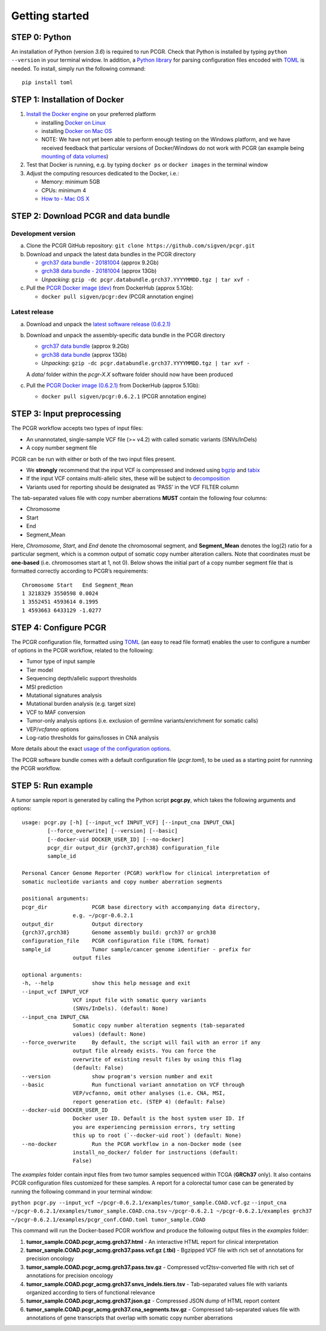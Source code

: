 Getting started
---------------

STEP 0: Python
~~~~~~~~~~~~~~

An installation of Python (version *3.6*) is required to run PCGR. Check
that Python is installed by typing ``python --version`` in your terminal
window. In addition, a `Python library <https://github.com/uiri/toml>`__
for parsing configuration files encoded with
`TOML <https://github.com/toml-lang/toml>`__ is needed. To install,
simply run the following command:

::

   pip install toml

STEP 1: Installation of Docker
~~~~~~~~~~~~~~~~~~~~~~~~~~~~~~

1. `Install the Docker
   engine <https://docs.docker.com/engine/installation/>`__ on your
   preferred platform

   -  installing `Docker on
      Linux <https://docs.docker.com/engine/installation/linux/>`__
   -  installing `Docker on Mac
      OS <https://docs.docker.com/engine/installation/mac/>`__
   -  NOTE: We have not yet been able to perform enough testing on the
      Windows platform, and we have received feedback that particular
      versions of Docker/Windows do not work with PCGR (an example being
      `mounting of data
      volumes <https://github.com/docker/toolbox/issues/607>`__)

2. Test that Docker is running, e.g. by typing ``docker ps`` or
   ``docker images`` in the terminal window
3. Adjust the computing resources dedicated to the Docker, i.e.:

   -  Memory: minimum 5GB
   -  CPUs: minimum 4
   -  `How to - Mac OS
      X <https://docs.docker.com/docker-for-mac/#advanced>`__

STEP 2: Download PCGR and data bundle
~~~~~~~~~~~~~~~~~~~~~~~~~~~~~~~~~~~~~

Development version
^^^^^^^^^^^^^^^^^^^

a. Clone the PCGR GitHub repository:
   ``git clone https://github.com/sigven/pcgr.git``
b. Download and unpack the latest data bundles in the PCGR directory

   -  `grch37 data bundle -
      20181004 <https://drive.google.com/open?id=1G34Cn2MO-NQ53cDdFvqNlg79YBZfQKfk>`__
      (approx 9.2Gb)
   -  `grch38 data bundle -
      20181004 <https://drive.google.com/open?id=1zb7TgX0cLH02iGbsscm5JJnKi7WevtQg>`__
      (approx 13Gb)
   -  *Unpacking*:
      ``gzip -dc pcgr.databundle.grch37.YYYYMMDD.tgz | tar xvf -``

c. Pull the `PCGR Docker image
   (dev) <https://hub.docker.com/r/sigven/pcgr/>`__ from DockerHub
   (approx 5.1Gb):

   -  ``docker pull sigven/pcgr:dev`` (PCGR annotation engine)

Latest release
^^^^^^^^^^^^^^

a. Download and unpack the `latest software release
   (0.6.2.1) <https://github.com/sigven/pcgr/releases/tag/v6.2.1>`__
b. Download and unpack the assembly-specific data bundle in the PCGR
   directory

   -  `grch37 data
      bundle <https://drive.google.com/open?id=1cGBAmAh5t4miIeRrrd0zHsPCFToOr0Lf>`__
      (approx 9.2Gb)
   -  `grch38 data
      bundle <https://drive.google.com/open?id=12q3rr7xpdBfaefRi0ysFHbH34kehNZOV>`__
      (approx 13Gb)
   -  *Unpacking*:
      ``gzip -dc pcgr.databundle.grch37.YYYYMMDD.tgz | tar xvf -``

   A *data/* folder within the *pcgr-X.X* software folder should now
   have been produced
c. Pull the `PCGR Docker image
   (0.6.2.1) <https://hub.docker.com/r/sigven/pcgr/>`__ from DockerHub
   (approx 5.1Gb):

   -  ``docker pull sigven/pcgr:0.6.2.1`` (PCGR annotation engine)

STEP 3: Input preprocessing
~~~~~~~~~~~~~~~~~~~~~~~~~~~

The PCGR workflow accepts two types of input files:

-  An unannotated, single-sample VCF file (>= v4.2) with called somatic
   variants (SNVs/InDels)
-  A copy number segment file

PCGR can be run with either or both of the two input files present.

-  We **strongly** recommend that the input VCF is compressed and
   indexed using `bgzip <http://www.htslib.org/doc/tabix.html>`__ and
   `tabix <http://www.htslib.org/doc/tabix.html>`__
-  If the input VCF contains multi-allelic sites, these will be subject
   to `decomposition <http://genome.sph.umich.edu/wiki/Vt#Decompose>`__
-  Variants used for reporting should be designated as ‘PASS’ in the VCF
   FILTER column

The tab-separated values file with copy number aberrations **MUST**
contain the following four columns:

-  Chromosome
-  Start
-  End
-  Segment_Mean

Here, *Chromosome*, *Start*, and *End* denote the chromosomal segment,
and **Segment_Mean** denotes the log(2) ratio for a particular segment,
which is a common output of somatic copy number alteration callers. Note
that coordinates must be **one-based** (i.e. chromosomes start at 1, not
0). Below shows the initial part of a copy number segment file that is
formatted correctly according to PCGR’s requirements:

::

    Chromosome Start   End Segment_Mean
    1 3218329 3550598 0.0024
    1 3552451 4593614 0.1995
    1 4593663 6433129 -1.0277

STEP 4: Configure PCGR
~~~~~~~~~~~~~~~~~~~~~~

The PCGR configuration file, formatted using
`TOML <https://github.com/toml-lang/toml>`__ (an easy to read file
format) enables the user to configure a number of options in the PCGR
workflow, related to the following:

-  Tumor type of input sample
-  Tier model
-  Sequencing depth/allelic support thresholds
-  MSI prediction
-  Mutational signatures analysis
-  Mutational burden analysis (e.g. target size)
-  VCF to MAF conversion
-  Tumor-only analysis options (i.e. exclusion of germline
   variants/enrichment for somatic calls)
-  VEP/\ *vcfanno* options
-  Log-ratio thresholds for gains/losses in CNA analysis

More details about the exact `usage of the configuration
options <http://pcgr.readthedocs.io/en/latest/input.html#pcgr-configuration-file>`__.

The PCGR software bundle comes with a default configuration file
(*pcgr.toml*), to be used as a starting point for runnning the PCGR
workflow.

STEP 5: Run example
~~~~~~~~~~~~~~~~~~~

A tumor sample report is generated by calling the Python script
**pcgr.py**, which takes the following arguments and options:

::

   usage: pcgr.py [-h] [--input_vcf INPUT_VCF] [--input_cna INPUT_CNA]
           [--force_overwrite] [--version] [--basic]
           [--docker-uid DOCKER_USER_ID] [--no-docker]
           pcgr_dir output_dir {grch37,grch38} configuration_file
           sample_id

   Personal Cancer Genome Reporter (PCGR) workflow for clinical interpretation of
   somatic nucleotide variants and copy number aberration segments

   positional arguments:
   pcgr_dir              PCGR base directory with accompanying data directory,
                   e.g. ~/pcgr-0.6.2.1
   output_dir            Output directory
   {grch37,grch38}       Genome assembly build: grch37 or grch38
   configuration_file    PCGR configuration file (TOML format)
   sample_id             Tumor sample/cancer genome identifier - prefix for
                   output files

   optional arguments:
   -h, --help            show this help message and exit
   --input_vcf INPUT_VCF
                   VCF input file with somatic query variants
                   (SNVs/InDels). (default: None)
   --input_cna INPUT_CNA
                   Somatic copy number alteration segments (tab-separated
                   values) (default: None)
   --force_overwrite     By default, the script will fail with an error if any
                   output file already exists. You can force the
                   overwrite of existing result files by using this flag
                   (default: False)
   --version             show program's version number and exit
   --basic               Run functional variant annotation on VCF through
                   VEP/vcfanno, omit other analyses (i.e. CNA, MSI,
                   report generation etc. (STEP 4) (default: False)
   --docker-uid DOCKER_USER_ID
                   Docker user ID. Default is the host system user ID. If
                   you are experiencing permission errors, try setting
                   this up to root (`--docker-uid root`) (default: None)
   --no-docker           Run the PCGR workflow in a non-Docker mode (see
                   install_no_docker/ folder for instructions (default:
                   False)

The *examples* folder contain input files from two tumor samples
sequenced within TCGA (**GRCh37** only). It also contains PCGR
configuration files customized for these samples. A report for a
colorectal tumor case can be generated by running the following command
in your terminal window:

``python pcgr.py --input_vcf ~/pcgr-0.6.2.1/examples/tumor_sample.COAD.vcf.gz``
``--input_cna ~/pcgr-0.6.2.1/examples/tumor_sample.COAD.cna.tsv``
``~/pcgr-0.6.2.1 ~/pcgr-0.6.2.1/examples grch37 ~/pcgr-0.6.2.1/examples/pcgr_conf.COAD.toml tumor_sample.COAD``

This command will run the Docker-based PCGR workflow and produce the
following output files in the *examples* folder:

1. **tumor_sample.COAD.pcgr_acmg.grch37.html** - An interactive HTML
   report for clinical interpretation
2. **tumor_sample.COAD.pcgr_acmg.grch37.pass.vcf.gz (.tbi)** - Bgzipped
   VCF file with rich set of annotations for precision oncology
3. **tumor_sample.COAD.pcgr_acmg.grch37.pass.tsv.gz** - Compressed
   vcf2tsv-converted file with rich set of annotations for precision
   oncology
4. **tumor_sample.COAD.pcgr_acmg.grch37.snvs_indels.tiers.tsv** -
   Tab-separated values file with variants organized according to tiers
   of functional relevance
5. **tumor_sample.COAD.pcgr_acmg.grch37.json.gz** - Compressed JSON dump
   of HTML report content
6. **tumor_sample.COAD.pcgr_acmg.grch37.cna_segments.tsv.gz** -
   Compressed tab-separated values file with annotations of gene
   transcripts that overlap with somatic copy number aberrations

